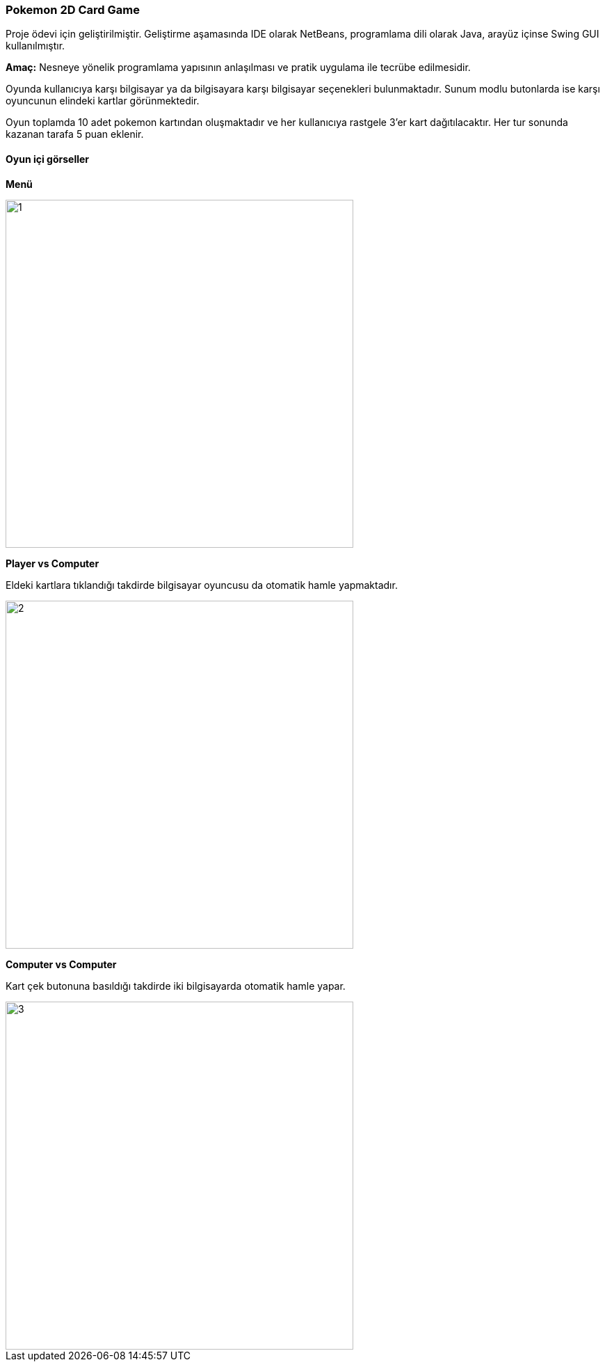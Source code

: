 === Pokemon 2D Card Game

Proje ödevi için geliştirilmiştir. Geliştirme aşamasında IDE olarak NetBeans, programlama dili olarak Java, arayüz içinse Swing GUI kullanılmıştır.

*Amaç:* Nesneye yönelik programlama yapısının anlaşılması ve pratik uygulama ile tecrübe edilmesidir.

Oyunda kullanıcıya karşı bilgisayar ya da bilgisayara karşı bilgisayar seçenekleri bulunmaktadır. Sunum modlu butonlarda ise karşı oyuncunun elindeki kartlar görünmektedir.

Oyun toplamda 10 adet pokemon kartından oluşmaktadır ve her kullanıcıya rastgele 3'er kart dağıtılacaktır. Her tur sonunda kazanan tarafa 5 puan eklenir.

==== Oyun içi görseller

*Menü*

image::img/1.jpg[width=500]

*Player vs Computer*

Eldeki kartlara tıklandığı takdirde bilgisayar oyuncusu da otomatik hamle yapmaktadır.

image::img/2.jpg[width=500]

*Computer vs Computer*

Kart çek butonuna basıldığı takdirde iki bilgisayarda otomatik hamle yapar.

image::img/3.jpg[width=500]